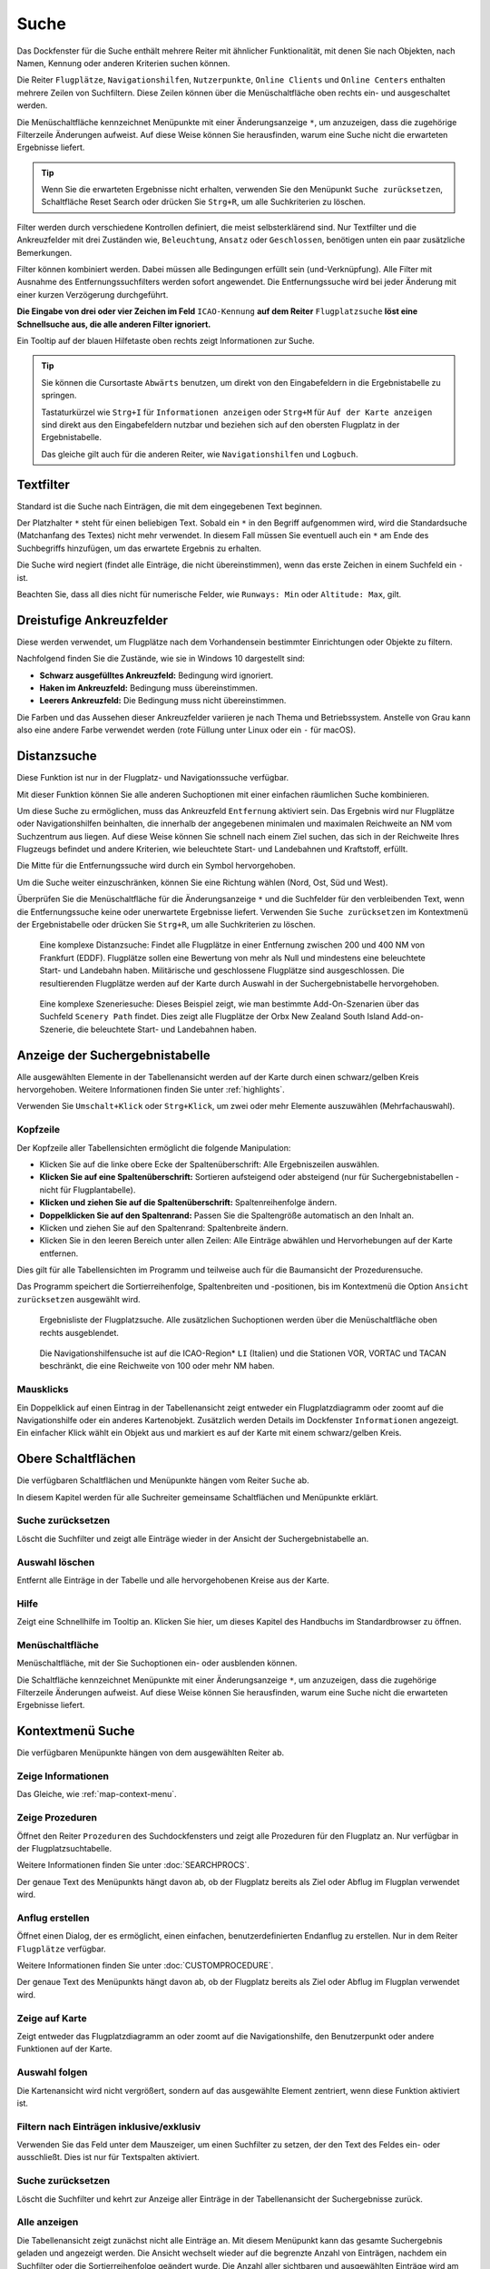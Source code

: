 |Search| Suche
--------------------------

Das Dockfenster für die Suche enthält mehrere Reiter mit
ähnlicher Funktionalität, mit denen Sie nach Objekten, nach Namen,
Kennung oder anderen Kriterien suchen können.

Die Reiter ``Flugplätze``, ``Navigationshilfen``, ``Nutzerpunkte``, ``Online Clients`` und ``Online Centers``
enthalten mehrere Zeilen von Suchfiltern. Diese Zeilen können über die
Menüschaltfläche |Menu Button| oben rechts ein- und ausgeschaltet
werden.

Die Menüschaltfläche kennzeichnet Menüpunkte mit einer Änderungsanzeige
``*``, um anzuzeigen, dass die zugehörige Filterzeile Änderungen
aufweist. Auf diese Weise können Sie herausfinden, warum eine Suche
nicht die erwarteten Ergebnisse liefert.

.. tip::

           Wenn Sie die erwarteten Ergebnisse nicht erhalten,
           verwenden Sie den Menüpunkt ``Suche zurücksetzen``, Schaltfläche Reset
           Search oder drücken Sie ``Strg+R``, um alle Suchkriterien zu löschen.

Filter werden durch verschiedene Kontrollen definiert, die meist
selbsterklärend sind. Nur Textfilter und die Ankreuzfelder mit drei
Zuständen wie, ``Beleuchtung``, ``Ansatz`` oder ``Geschlossen``, benötigen
unten ein paar zusätzliche Bemerkungen.

Filter können kombiniert werden. Dabei müssen alle Bedingungen
erfüllt sein (``und``-Verknüpfung). Alle Filter mit Ausnahme des
Entfernungssuchfilters werden sofort angewendet. Die Entfernungssuche
wird bei jeder Änderung mit einer kurzen Verzögerung durchgeführt.

**Die Eingabe von drei oder vier Zeichen im Feld** ``ICAO-Kennung`` **auf dem
Reiter** ``Flugplatzsuche`` **löst eine Schnellsuche aus, die alle
anderen Filter ignoriert.**

Ein Tooltip auf der blauen Hilfetaste oben rechts zeigt Informationen
zur Suche.

.. tip::

     Sie können die Cursortaste ``Abwärts`` benutzen, um direkt von den Eingabefeldern in die Ergebnistabelle zu springen.

     Tastaturkürzel wie ``Strg+I`` für ``Informationen anzeigen`` oder ``Strg+M`` für ``Auf der Karte anzeigen`` sind direkt aus den Eingabefeldern nutzbar und beziehen sich auf den obersten Flugplatz in der Ergebnistabelle.

     Das gleiche gilt auch für die anderen Reiter, wie ``Navigationshilfen`` und ``Logbuch``.


.. _text-filters:

Textfilter
~~~~~~~~~~

Standard ist die Suche nach Einträgen, die mit dem eingegebenen Text
beginnen.

Der Platzhalter ``*`` steht für einen beliebigen Text. Sobald ein ``*``
in den Begriff aufgenommen wird, wird die Standardsuche (Matchanfang des
Textes) nicht mehr verwendet. In diesem Fall müssen Sie eventuell auch
ein ``*`` am Ende des Suchbegriffs hinzufügen, um das erwartete Ergebnis
zu erhalten.

Die Suche wird negiert (findet alle Einträge, die nicht übereinstimmen),
wenn das erste Zeichen in einem Suchfeld ein ``-`` ist.

Beachten Sie, dass all dies nicht für numerische Felder, wie
``Runways: Min`` oder ``Altitude: Max``, gilt.

Dreistufige Ankreuzfelder
~~~~~~~~~~~~~~~~~~~~~~~~~~~~~~~~~~~

Diese werden verwendet, um Flugplätze nach dem Vorhandensein bestimmter
Einrichtungen oder Objekte zu filtern.

Nachfolgend finden Sie die Zustände, wie sie in Windows 10 dargestellt
sind:

-  **Schwarz ausgefülltes Ankreuzfeld:** Bedingung wird ignoriert.
-  **Haken im Ankreuzfeld:** Bedingung muss übereinstimmen.
-  **Leerers Ankreuzfeld:** Die Bedingung muss nicht übereinstimmen.

Die Farben und das Aussehen dieser Ankreuzfelder variieren je nach
Thema und Betriebssystem. Anstelle von Grau kann also eine andere Farbe
verwendet werden (rote Füllung unter Linux oder ein ``-`` für macOS).

.. _distance-search:

Distanzsuche
~~~~~~~~~~~~

Diese Funktion ist nur in der Flugplatz- und Navigationssuche verfügbar.

Mit dieser Funktion können Sie alle anderen Suchoptionen mit einer
einfachen räumlichen Suche kombinieren.

Um diese Suche zu ermöglichen, muss das Ankreuzfeld ``Entfernung``
aktiviert sein. Das Ergebnis wird nur Flugplätze oder Navigationshilfen beinhalten,
die innerhalb der angegebenen minimalen und maximalen Reichweite an
NM vom Suchzentrum aus liegen. Auf diese Weise können Sie schnell
nach einem Ziel suchen, das sich in der Reichweite Ihres Flugzeugs
befindet und andere Kriterien, wie beleuchtete Start- und Landebahnen und
Kraftstoff, erfüllt.

Die Mitte für die Entfernungssuche wird durch ein Symbol |Distance
Search Symbol| hervorgehoben.

Um die Suche weiter einzuschränken, können Sie eine Richtung wählen
(Nord, Ost, Süd und West).

Überprüfen Sie die Menüschaltfläche für die Änderungsanzeige ``*`` und die
Suchfelder für den verbleibenden Text, wenn die Entfernungssuche keine
oder unerwartete Ergebnisse liefert. Verwenden Sie
``Suche zurücksetzen`` im Kontextmenü der Ergebnistabelle oder drücken
Sie ``Strg+R``, um alle Suchkriterien zu löschen.

.. figure:: ../images/complexsearch.jpg

        Eine komplexe Distanzsuche: Findet alle Flugplätze in
        einer Entfernung zwischen 200 und 400 NM von Frankfurt (EDDF).
        Flugplätze sollen eine Bewertung von mehr als Null und mindestens
        eine beleuchtete Start- und Landebahn haben. Militärische und
        geschlossene Flugplätze sind ausgeschlossen. Die resultierenden Flugplätze
        werden auf der Karte durch Auswahl in der Suchergebnistabelle
        hervorgehoben.

.. figure:: ../images/complexsearch2.jpg

        Eine komplexe Szeneriesuche: Dieses Beispiel zeigt, wie
        man bestimmte Add-On-Szenarien über das Suchfeld ``Scenery Path``
        findet. Dies zeigt alle Flugplätze der Orbx New Zealand South Island
        Add-on-Szenerie, die beleuchtete Start- und Landebahnen haben.

.. _search-result-table-view:

Anzeige der Suchergebnistabelle
~~~~~~~~~~~~~~~~~~~~~~~~~~~~~~~

Alle ausgewählten Elemente in der Tabellenansicht werden auf der Karte
durch einen schwarz/gelben Kreis hervorgehoben. Weitere Informationen
finden Sie unter :ref:`highlights`.

Verwenden Sie ``Umschalt+Klick`` oder ``Strg+Klick``, um zwei oder mehr
Elemente auszuwählen (Mehrfachauswahl).

.. _table-view:

Kopfzeile
^^^^^^^^^

Der Kopfzeile aller Tabellensichten ermöglicht die folgende
Manipulation:

-  Klicken Sie auf die linke obere Ecke der Spaltenüberschrift:
   Alle Ergebniszeilen auswählen.
-  **Klicken Sie auf eine Spaltenüberschrift:** Sortieren aufsteigend
   oder absteigend (nur für Suchergebnistabellen - nicht für
   Flugplantabelle).
-  **Klicken und ziehen Sie auf die Spaltenüberschrift:**
   Spaltenreihenfolge ändern.
-  **Doppelklicken Sie auf den Spaltenrand:** Passen Sie die
   Spaltengröße automatisch an den Inhalt an.
-  Klicken und ziehen Sie auf den Spaltenrand: Spaltenbreite
   ändern.
-  Klicken Sie in den leeren Bereich unter allen Zeilen: Alle
   Einträge abwählen und Hervorhebungen auf der Karte entfernen.

Dies gilt für alle Tabellensichten im Programm und teilweise auch für
die Baumansicht der Prozedurensuche.

Das Programm speichert die Sortierreihenfolge, Spaltenbreiten und
-positionen, bis im Kontextmenü die Option ``Ansicht zurücksetzen``
ausgewählt wird.

.. figure:: ../images/airportsearchtable.jpg

      Ergebnisliste der Flugplatzsuche. Alle zusätzlichen
      Suchoptionen werden über die Menüschaltfläche  oben rechts
      ausgeblendet.

.. figure:: ../images/navaidsearchtable.jpg

        Die Navigationshilfensuche ist auf die ICAO-Region* ``LI``
        (Italien) und die Stationen VOR, VORTAC und TACAN beschränkt, die eine
        Reichweite von 100 oder mehr NM haben.

.. _mouse-clicks-0:

Mausklicks
^^^^^^^^^^

Ein Doppelklick auf einen Eintrag in der Tabellenansicht zeigt entweder
ein Flugplatzdiagramm oder zoomt auf die Navigationshilfe oder ein anderes
Kartenobjekt. Zusätzlich werden Details im Dockfenster ``Informationen``
angezeigt. Ein einfacher Klick wählt ein Objekt aus und markiert es auf
der Karte mit einem schwarz/gelben Kreis.

.. _top-buttons:

Obere Schaltflächen
~~~~~~~~~~~~~~~~~~~

Die verfügbaren Schaltflächen und Menüpunkte hängen vom Reiter ``Suche`` ab.

In diesem Kapitel werden für alle Suchreiter gemeinsame Schaltflächen und Menüpunkte erklärt.

.. _reset-search-button:

|Reset Search| Suche zurücksetzen
^^^^^^^^^^^^^^^^^^^^^^^^^^^^^^^^^

Löscht die Suchfilter und zeigt alle Einträge wieder in der
Ansicht der Suchergebnistabelle an.

.. _clear-selection-button:

|Clear Selection| Auswahl löschen
^^^^^^^^^^^^^^^^^^^^^^^^^^^^^^^^^

Entfernt alle Einträge in der Tabelle und alle hervorgehobenen
Kreise aus der Karte.

.. _search-help:

|Help| Hilfe
^^^^^^^^^^^^

Zeigt eine Schnellhilfe im Tooltip an. Klicken Sie hier, um dieses
Kapitel des Handbuchs im Standardbrowser zu öffnen.

.. _menu:

|Menu Button| Menüschaltfläche
^^^^^^^^^^^^^^^^^^^^^^^^^^^^^^^^^^^^^

Menüschaltfläche, mit der Sie Suchoptionen ein- oder ausblenden
können.

Die Schaltfläche kennzeichnet Menüpunkte mit einer Änderungsanzeige
``*``, um anzuzeigen, dass die zugehörige Filterzeile Änderungen
aufweist. Auf diese Weise können Sie herausfinden, warum eine Suche
nicht die erwarteten Ergebnisse liefert.

.. _search-result-table-view-context-menu:

Kontextmenü Suche
~~~~~~~~~~~~~~~~~~~~~~~~~~~~~~~~~~~~~~~~~~~~~~~~~~

Die verfügbaren Menüpunkte hängen von dem ausgewählten Reiter ab.

.. _show-information-search:

|Show Information| Zeige Informationen
^^^^^^^^^^^^^^^^^^^^^^^^^^^^^^^^^^^^^^

Das Gleiche, wie :ref:`map-context-menu`.

.. _show-procedures-search:

|Show Procedures| Zeige Prozeduren
^^^^^^^^^^^^^^^^^^^^^^^^^^^^^^^^^^

Öffnet den Reiter ``Prozeduren`` des Suchdockfensters und zeigt
alle Prozeduren für den Flugplatz an. Nur verfügbar in der
Flugplatzsuchtabelle.

Weitere Informationen finden Sie unter :doc:`SEARCHPROCS`.

Der genaue Text des Menüpunkts hängt davon ab, ob der Flugplatz bereits als Ziel oder Abflug im Flugplan verwendet wird.

.. _show-approach-custom-search:

|Create Approach| Anflug erstellen
^^^^^^^^^^^^^^^^^^^^^^^^^^^^^^^^^^

Öffnet einen Dialog, der es ermöglicht, einen einfachen,
benutzerdefinierten Endanflug zu erstellen. Nur in dem Reiter
``Flugplätze`` verfügbar.

Weitere Informationen finden Sie unter :doc:`CUSTOMPROCEDURE`.

Der genaue Text des Menüpunkts hängt davon ab, ob der Flugplatz bereits als Ziel oder Abflug im Flugplan verwendet wird.

.. _show-on-map-search:

|Show on Map| Zeige auf Karte
^^^^^^^^^^^^^^^^^^^^^^^^^^^^^

Zeigt entweder das Flugplatzdiagramm an oder zoomt auf die Navigationshilfe, den
Benutzerpunkt oder andere Funktionen auf der Karte.

.. _follow-selection:

Auswahl folgen
^^^^^^^^^^^^^^

Die Kartenansicht wird nicht vergrößert, sondern auf das ausgewählte Element
zentriert, wenn diese Funktion aktiviert ist.

.. _filter-by-entries-including-excluding:

|Filter by Entries including| |Filter by Entries excluding| Filtern nach Einträgen inklusive/exklusiv
^^^^^^^^^^^^^^^^^^^^^^^^^^^^^^^^^^^^^^^^^^^^^^^^^^^^^^^^^^^^^^^^^^^^^^^^^^^^^^^^^^^^^^^^^^^^^^^^^^^^^^

Verwenden Sie das Feld unter dem Mauszeiger, um einen Suchfilter zu setzen,
der den Text des Feldes ein- oder ausschließt. Dies ist nur für
Textspalten aktiviert.

.. _reset-search:

|Reset Search| Suche zurücksetzen
^^^^^^^^^^^^^^^^^^^^^^^^^^^^^^^^^

Löscht die Suchfilter und kehrt zur Anzeige aller Einträge in der
Tabellenansicht der Suchergebnisse zurück.

.. _show-all:

|Show All| Alle anzeigen
^^^^^^^^^^^^^^^^^^^^^^^^

Die Tabellenansicht zeigt zunächst nicht alle
Einträge an. Mit diesem Menüpunkt kann das gesamte Suchergebnis geladen
und angezeigt werden. Die Ansicht wechselt wieder auf die begrenzte
Anzahl von Einträgen, nachdem ein Suchfilter oder die
Sortierreihenfolge geändert wurde. Die Anzahl aller sichtbaren und
ausgewählten Einträge wird am unteren Rand dem Reiter angezeigt.

Beachten Sie, dass die Anzeige aller Navigationshilfen und Flugplätze einige Zeit
in Anspruch nehmen kann, insbesondere wenn diese bei der Auswahl aller
Einträge im Suchergebnis auf der Karte markiert sind. Das Programm
stürzt nicht ab, sondern benötigt einige Sekunden, um alle Objekte auf
der Karte zu markieren.

.. _show-range-rings-0:

|Add Range Rings| Distanzkreise hinzufügen
^^^^^^^^^^^^^^^^^^^^^^^^^^^^^^^^^^^^^^^^^^^^

.. _show-navaid-range-0:

|Add Navaid Range Ring| Distanzkreis für Funkfeuer hinzufügen
^^^^^^^^^^^^^^^^^^^^^^^^^^^^^^^^^^^^^^^^^^^^^^^^^^^^^^^^^^^^^^^^^^^^^^^^

.. _show-traffic-pattern-search:

|Add Airport Traffic Pattern| Platzrunde hinzufügen
^^^^^^^^^^^^^^^^^^^^^^^^^^^^^^^^^^^^^^^^^^^^^^^^^^^^^^^^^^^^^^^^^^^^^

.. _show-holdings:

|Add Holding| Warteschleife hinzufügen
^^^^^^^^^^^^^^^^^^^^^^^^^^^^^^^^^^^^^^^^^^^^^^

Wie im Kontextmenü :ref:`map-context-menu`.

Beachten Sie, dass der Menüpunkt deaktiviert ist, wenn die jeweilige
Benutzerfunktion auf der Karte ausgeblendet ist (Menü ``Ansicht`` ->
``Nutzerobjekte``). Der Menüpunkt wird in diesem Fall mit dem Text
``auf der Karte versteckt`` versehen.

.. _set-as-flight-plan-departure-search:

|Set as Flight Plan Departure| Als Startflugplatz setzen
^^^^^^^^^^^^^^^^^^^^^^^^^^^^^^^^^^^^^^^^^^^^^^^^^^^^^^^^

.. _set-as-flight-plan-destination-search:

|Set as Flight Plan Destination| Als Zielflugplatz setzen
^^^^^^^^^^^^^^^^^^^^^^^^^^^^^^^^^^^^^^^^^^^^^^^^^^^^^^^^^

.. _set-as-flight-plan-alt-0:

|Add as Flight Plan Alternate| Als Ausweichflugplatz hinzufügen
^^^^^^^^^^^^^^^^^^^^^^^^^^^^^^^^^^^^^^^^^^^^^^^^^^^^^^^^^^^^^^^^^^

.. _add-position-to-flight-plan-0:

|Add to Flight Plan| Position zum Flugplan hinzufügen
^^^^^^^^^^^^^^^^^^^^^^^^^^^^^^^^^^^^^^^^^^^^^^^^^^^^^^^^^^^^^^

.. _append-position-to-flight-plan-0:

|Append to Flight Plan| Position an den Flugplan anhängen
^^^^^^^^^^^^^^^^^^^^^^^^^^^^^^^^^^^^^^^^^^^^^^^^^^^^^^^^^^^^^^^^^^

Das Gleiche, wie :ref:`map-context-menu`.

.. _copy:

|Copy| Kopieren
^^^^^^^^^^^^^^^

Kopiert die ausgewählten Einträge im CSV-Format in die Zwischenablage.
Dadurch werden Änderungen in der Tabellenansicht, wie Spaltenreihenfolge
und Sortierreihenfolge, berücksichtigt. Das CSV beinhaltet eine
Kopfzeile.

.. _select-all:

Alle auswählen
^^^^^^^^^^^^^^

Alle sichtbaren Einträge markieren. Um alle verfügbaren Einträge
auszuwählen, muss zuerst die Funktion ``Alle anzeigen`` verwendet
werden.

.. _clear-selection:

|Clear Selection| Auswahl löschen
^^^^^^^^^^^^^^^^^^^^^^^^^^^^^^^^^

Entfernt alle Einträge in der Tabelle und entfernt alle hervorgehobenen
Kreise aus der Karte.

.. _reset-view:

|Reset View| Ansicht zurücksetzen
^^^^^^^^^^^^^^^^^^^^^^^^^^^^^^^^^

Setzt die Sortierreihenfolge, Spaltenreihenfolge und Spaltenbreiten auf
den Standard zurück.

.. _set-center-for-distance-search-search:

|Set Center for Distance Search| Center für die Entfernungssuche einstellen
^^^^^^^^^^^^^^^^^^^^^^^^^^^^^^^^^^^^^^^^^^^^^^^^^^^^^^^^^^^^^^^^^^^^^^^^^^^

Das Gleiche, wie :ref:`map-context-menu`.

.. |Search| image:: ../images/icon_searchdock.png
.. |Menu Button| image:: ../images/icon_menubutton.png
.. |Distance Search Symbol| image:: ../images/icon_distancemark.png
.. |Reset Search| image:: ../images/icon_clear.png
.. |Clear Selection| image:: ../images/icon_clearselection.png
.. |Help| image:: ../images/icon_help.png
.. |Show Information| image:: ../images/icon_globals.png
.. |Show Procedures| image:: ../images/icon_approach.png
.. |Create Approach| image:: ../images/icon_approachcustom.png
.. |Show on Map| image:: ../images/icon_showonmap.png
.. |Filter by Entries including| image:: ../images/icon_filter-add.png
.. |Filter by Entries excluding| image:: ../images/icon_filter-remove.png
.. |Show All| image:: ../images/icon_load-all.png
.. |Add Range Rings| image:: ../images/icon_rangerings.png
.. |Add Navaid Range Ring| image:: ../images/icon_navrange.png
.. |Add Airport Traffic Pattern| image:: ../images/icon_trafficpattern.png
.. |Add Holding| image:: ../images/icon_hold.png
.. |Set as Flight Plan Departure| image:: ../images/icon_airportroutedest.png
.. |Set as Flight Plan Destination| image:: ../images/icon_airportroutestart.png
.. |Add as Flight Plan Alternate| image:: ../images/icon_airportroutealt.png
.. |Add to Flight Plan| image:: ../images/icon_routeadd.png
.. |Append to Flight Plan| image:: ../images/icon_routeadd.png
.. |Copy| image:: ../images/icon_copy.png
.. |Reset View| image:: ../images/icon_cleartable.png
.. |Set Center for Distance Search| image:: ../images/icon_mark.png

